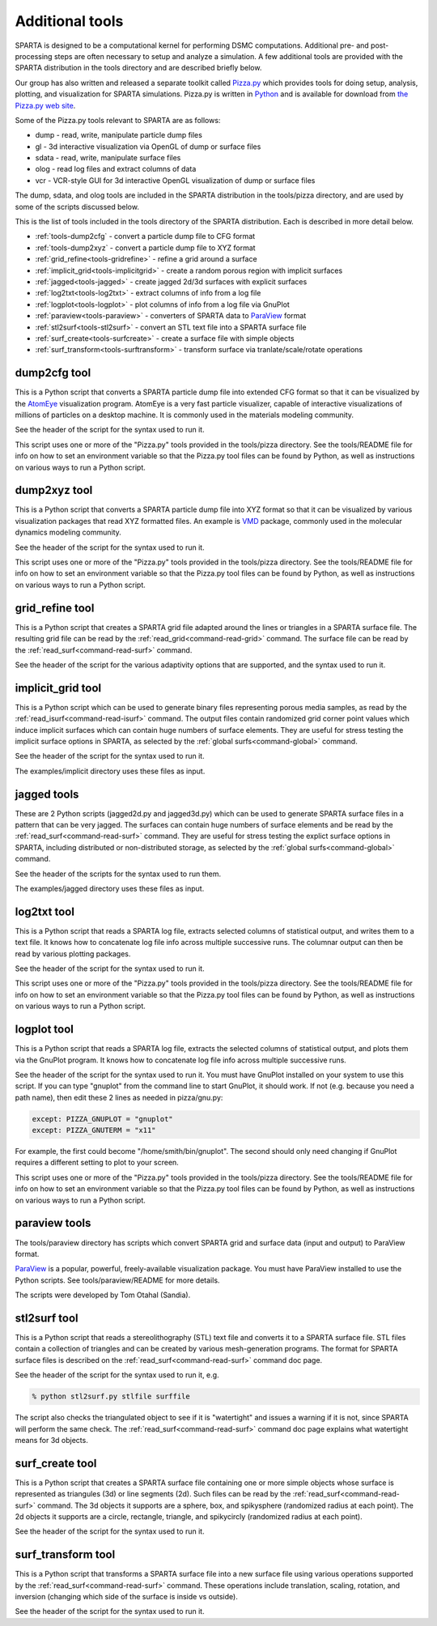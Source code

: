 


.. _tools:

################
Additional tools
################


SPARTA is designed to be a computational kernel for performing DSMC computations. Additional pre- and post-processing steps are often necessary to setup and analyze a simulation. A few additional tools are provided with the SPARTA distribution in the tools directory and are described briefly below.

Our group has also written and released a separate toolkit called `Pizza.py <http://pizza.sandia.gov>`__ which provides tools for doing setup, analysis, plotting, and visualization for SPARTA simulations.  Pizza.py is written in `Python <http://www.python.org>`__ and is available for download from `the Pizza.py web site <http://pizza.sandia.gov>`__.

Some of the Pizza.py tools relevant to SPARTA are as follows:

-  dump - read, write, manipulate particle dump files
-  gl - 3d interactive visualization via OpenGL of dump or surface files
-  sdata - read, write, manipulate surface files
-  olog - read log files and extract columns of data
-  vcr - VCR-style GUI for 3d interactive OpenGL visualization of dump
   or surface files

The dump, sdata, and olog tools are included in the SPARTA distribution in the tools/pizza directory, and are used by some of the scripts discussed below.

This is the list of tools included in the tools directory of the SPARTA distribution. Each is described in more detail below.

- :ref:`tools-dump2cfg` - convert a particle dump file to CFG format
- :ref:`tools-dump2xyz` - convert a particle dump file to XYZ format
- :ref:`grid_refine<tools-gridrefine>` - refine a grid around a surface
- :ref:`implicit_grid<tools-implicitgrid>` - create a random porous region with implicit surfaces
- :ref:`jagged<tools-jagged>` - create jagged 2d/3d surfaces with explicit surfaces
- :ref:`log2txt<tools-log2txt>` - extract columns of info from a log file
- :ref:`logplot<tools-logplot>` - plot columns of info from a log file via GnuPlot
- :ref:`paraview<tools-paraview>` - converters of SPARTA data to `ParaView <http://www.paraview.org>`__ format
- :ref:`stl2surf<tools-stl2surf>` - convert an STL text file into a SPARTA surface file
- :ref:`surf_create<tools-surfcreate>` - create a surface file with simple objects
- :ref:`surf_transform<tools-surftransform>` - transform surface via tranlate/scale/rotate operations





.. _tools-dump2cfg:

*************
dump2cfg tool
*************


This is a Python script that converts a SPARTA particle dump file into
extended CFG format so that it can be visualized by the
`AtomEye <http://mt.seas.upenn.edu/Archive/Graphics/A>`__ visualization
program. AtomEye is a very fast particle visualizer, capable of
interactive visualizations of millions of particles on a desktop
machine. It is commonly used in the materials modeling community.

See the header of the script for the syntax used to run it.

This script uses one or more of the "Pizza.py" tools provided in the
tools/pizza directory. See the tools/README file for info on how to set
an environment variable so that the Pizza.py tool files can be found by
Python, as well as instructions on various ways to run a Python script.




.. _tools-dump2xyz:

*************
dump2xyz tool
*************


This is a Python script that converts a SPARTA particle dump file into
XYZ format so that it can be visualized by various visualization
packages that read XYZ formatted files. An example is
`VMD <http://www.ks.uiuc.edu/Research/vmd>`__ package, commonly used in
the molecular dynamics modeling community.

See the header of the script for the syntax used to run it.

This script uses one or more of the "Pizza.py" tools provided in the
tools/pizza directory. See the tools/README file for info on how to set
an environment variable so that the Pizza.py tool files can be found by
Python, as well as instructions on various ways to run a Python script.




.. _tools-gridrefine:

****************
grid_refine tool
****************


This is a Python script that creates a SPARTA grid file adapted around
the lines or triangles in a SPARTA surface file. The resulting grid file
can be read by the :ref:`read_grid<command-read-grid>` command. The surface
file can be read by the :ref:`read_surf<command-read-surf>` command.

See the header of the script for the various adaptivity options that are
supported, and the syntax used to run it.




.. _tools-implicitgrid:

******************
implicit_grid tool
******************


This is a Python script which can be used to generate binary files
representing porous media samples, as read by the
:ref:`read_isurf<command-read-isurf>` command. The output files contain
randomized grid corner point values which induce implicit surfaces which
can contain huge numbers of surface elements. They are useful for stress
testing the implicit surface options in SPARTA, as selected by the
:ref:`global surfs<command-global>` command.

See the header of the script for the syntax used to run it.

The examples/implicit directory uses these files as input.




.. _tools-jagged:

************
jagged tools
************


These are 2 Python scripts (jagged2d.py and jagged3d.py) which can be
used to generate SPARTA surface files in a pattern that can be very
jagged. The surfaces can contain huge numbers of surface elements and be
read by the :ref:`read_surf<command-read-surf>` command. They are useful for
stress testing the explict surface options in SPARTA, including
distributed or non-distributed storage, as selected by the :ref:`global surfs<command-global>` command.

See the header of the scripts for the syntax used to run them.

The examples/jagged directory uses these files as input.




.. _tools-log2txt:

************
log2txt tool
************


This is a Python script that reads a SPARTA log file, extracts selected
columns of statistical output, and writes them to a text file. It knows
how to concatenate log file info across multiple successive runs. The
columnar output can then be read by various plotting packages.

See the header of the script for the syntax used to run it.

This script uses one or more of the "Pizza.py" tools provided in the
tools/pizza directory. See the tools/README file for info on how to set
an environment variable so that the Pizza.py tool files can be found by
Python, as well as instructions on various ways to run a Python script.




.. _tools-logplot:

************
logplot tool
************


This is a Python script that reads a SPARTA log file, extracts the
selected columns of statistical output, and plots them via the GnuPlot
program. It knows how to concatenate log file info across multiple
successive runs.

See the header of the script for the syntax used to run it. You must
have GnuPlot installed on your system to use this script. If you can
type "gnuplot" from the command line to start GnuPlot, it should work.
If not (e.g. because you need a path name), then edit these 2 lines as
needed in pizza/gnu.py:

.. code-block:: python3

   except: PIZZA_GNUPLOT = "gnuplot"
   except: PIZZA_GNUTERM = "x11" 

For example, the first could become "/home/smith/bin/gnuplot". The
second should only need changing if GnuPlot requires a different setting
to plot to your screen.

This script uses one or more of the "Pizza.py" tools provided in the
tools/pizza directory. See the tools/README file for info on how to set
an environment variable so that the Pizza.py tool files can be found by
Python, as well as instructions on various ways to run a Python script.




.. _tools-paraview:

**************
paraview tools
**************


The tools/paraview directory has scripts which convert SPARTA grid and
surface data (input and output) to ParaView format.

`ParaView <http://www.paraview.org>`__ is a popular, powerful,
freely-available visualization package. You must have ParaView installed
to use the Python scripts. See tools/paraview/README for more details.

The scripts were developed by Tom Otahal (Sandia).




.. _tools-stl2surf:

*************
stl2surf tool
*************


This is a Python script that reads a stereolithography (STL) text file
and converts it to a SPARTA surface file. STL files contain a collection
of triangles and can be created by various mesh-generation programs. The
format for SPARTA surface files is described on the
:ref:`read_surf<command-read-surf>` command doc page.

See the header of the script for the syntax used to run it, e.g.

.. code-block:: python3

   % python stl2surf.py stlfile surffile 

The script also checks the triangulated object to see if it is
"watertight" and issues a warning if it is not, since SPARTA will
perform the same check. The :ref:`read_surf<command-read-surf>` command doc
page explains what watertight means for 3d objects.




.. _tools-surfcreate:

****************
surf_create tool
****************


This is a Python script that creates a SPARTA surface file containing
one or more simple objects whose surface is represented as triangules
(3d) or line segments (2d). Such files can be read by the
:ref:`read_surf<command-read-surf>` command. The 3d objects it supports are a
sphere, box, and spikysphere (randomized radius at each point). The 2d
objects it supports are a circle, rectangle, triangle, and spikycircly
(randomized radius at each point).

See the header of the script for the syntax used to run it.




.. _tools-surftransform:

*******************
surf_transform tool
*******************


This is a Python script that transforms a SPARTA surface file into a new
surface file using various operations supported by the
:ref:`read_surf<command-read-surf>` command. These operations include
translation, scaling, rotation, and inversion (changing which side of
the surface is inside vs outside).

See the header of the script for the syntax used to run it.
